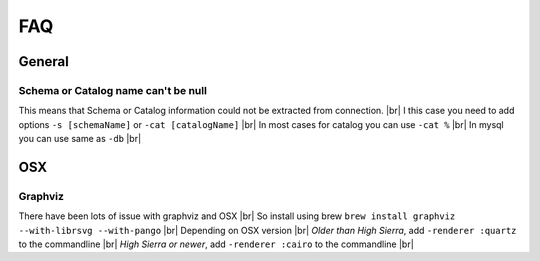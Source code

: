 .. |br| raw:: html

   <br />

FAQ
====

General
--------

Schema or Catalog name can't be null
~~~~~~~~~~~~~~~~~~~~~~~~~~~~~~~~~~~~~
This means that Schema or Catalog information could not be extracted from connection. |br|
I this case you need to add options ``-s [schemaName]`` or ``-cat [catalogName]`` |br|
In most cases for catalog you can use ``-cat %`` |br|
In mysql you can use same as ``-db`` |br|


OSX
----

Graphviz
~~~~~~~~~
There have been lots of issue with graphviz and OSX |br|
So install using brew ``brew install graphviz --with-librsvg --with-pango`` |br|
Depending on OSX version |br|
*Older than High Sierra*, add ``-renderer :quartz`` to the commandline |br|
*High Sierra or newer*, add ``-renderer :cairo`` to the commandline |br|
